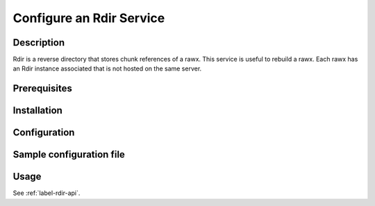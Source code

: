 .. _label-rdir-configuration:

=========================
Configure an Rdir Service
=========================

Description
-----------

Rdir is a reverse directory that stores chunk references of a rawx. This service is useful to rebuild a rawx.
Each rawx has an Rdir instance associated that is not hosted on the same server.

Prerequisites
-------------

Installation
------------

Configuration
-------------

Sample configuration file
-------------------------

.. code-block:: ini
   :caption: /etc/oio/sds/OPENIO/rdir-0/rdir-0.conf

   [rdir-server]
   bind_addr = 172.17.0.2
   bind_port = 6301
   namespace = OPENIO
   # Currently, only 1 worker is allowed to avoid concurrent access to leveldb database
   workers = 1
   worker_class = sync
   threads = 1
   db_path= /var/lib/oio/sds/OPENIO/rdir-0
   log_facility = LOG_LOCAL0
   log_level = info
   log_address = /dev/log
   syslog_prefix = OIO,OPENIO,rdir,0


Usage
-----

See :ref:`label-rdir-api`.
